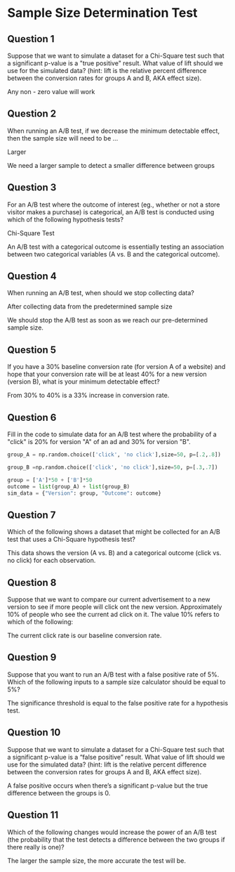
* Sample Size Determination Test
** Question 1
Suppose that we want to simulate a dataset for a Chi-Square test such that a significant p-value is a "true positive" result. What value of lift should we use for the simulated data? (hint: lift is the relative percent difference between the conversion rates for groups A and B, AKA effect size).

Any non - zero value will work

** Question 2
When running an A/B test, if we decrease the minimum detectable effect, then the sample size will need to be ...

Larger

We need a larger sample to detect a smaller difference between groups

** Question 3
For an A/B test where the outcome of interest (eg., whether or not a store visitor makes a purchase) is categorical, an A/B test is conducted using which of the following hypothesis tests?

Chi-Square Test

An A/B test with a categorical outcome is essentially testing an association between two categorical variables (A vs. B and the categorical outcome).

** Question 4
When running an A/B test, when should we stop collecting data?

After collecting data from the predetermined sample size

We should stop the A/B test as soon as we reach our pre-determined sample size.

** Question 5
If you have a 30% baseline conversion rate (for version A of a website) and hope that your conversion rate will be at least 40% for a new version (version B), what is your minimum detectable effect?

From 30% to 40% is a 33% increase in conversion rate.

** Question 6
Fill in the code to simulate data for an A/B test where the probability of a "click" is 20% for version "A" of an ad and 30% for version "B".

#+begin_src python
group_A = np.random.choice(['click', 'no click'],size=50, p=[.2,.8])

group_B =np.random.choice(['click', 'no click'],size=50, p=[.3,.7])

group = ['A']*50 + ['B']*50
outcome = list(group_A) + list(group_B)
sim_data = {"Version": group, "Outcome": outcome}
#+end_src

** Question 7
Which of the following shows a dataset that might be collected for an A/B test that uses a Chi-Square hypothesis test?

This data shows the version (A vs. B) and a categorical outcome (click vs. no click) for each observation.

** Question 8
Suppose that we want to compare our current advertisement to a new version to see if more people will click ont the new version. Approximately 10% of people who see the current ad click on it. The value 10% refers to which of the following:

The current click rate is our baseline conversion rate.

** Question 9
Suppose that you want to run an A/B test with a false positive rate of 5%. Which of the following inputs to a sample size calculator should be equal to 5%?

The significance threshold is equal to the false positive rate for a hypothesis test.

** Question 10
Suppose that we want to simulate a dataset for a Chi-Square test such that a significant p-value is a “false positive” result. What value of lift should we use for the simulated data? (hint: lift is the relative percent difference between the conversion rates for groups A and B, AKA effect size).

A false positive occurs when there’s a significant p-value but the true difference between the groups is 0.

** Question 11
Which of the following changes would increase the power of an A/B test (the probability that the test detects a difference between the two groups if there really is one)?

The larger the sample size, the more accurate the test will be.
